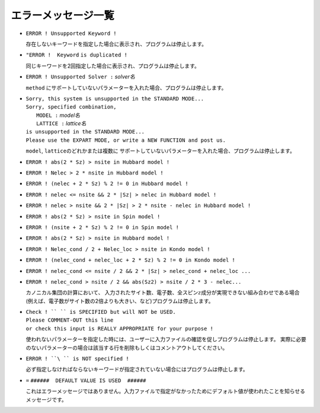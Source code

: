 エラーメッセージ一覧
--------------------

-  ``ERROR ! Unsupported Keyword !``

   存在しないキーワードを指定した場合に表示され、プログラムは停止します。

-  ``"ERROR !  Keyword`` ``is duplicated !``

   同じキーワードを2回指定した場合に表示され、プログラムは停止します。

-  ``ERROR ! Unsupported Solver :``  *solver名*
  
   ``method`` にサポートしていないパラメーターを入れた場合、プログラムは停止します。

-  | ``Sorry, this system is unsupported in the STANDARD MODE...``
   | ``Sorry, specified combination,``
   |   ``MODEL :`` *model名*
   |   ``LATTICE :`` *lattice名*
   | ``is unsupported in the STANDARD MODE...``
   | ``Please use the EXPART MODE, or write a NEW FUNCTION and post us.``

   ``model``, ``lattice``\ のどれかまたは複数に
   サポートしていないパラメーターを入れた場合、プログラムは停止します。

-  ``ERROR ! abs(2 * Sz) > nsite in Hubbard model !``

-  ``ERROR ! Nelec > 2 * nsite in Hubbard model !``

-  ``ERROR ! (nelec + 2 * Sz) % 2 != 0 in Hubbard model !``

-  ``ERROR ! nelec <= nsite && 2 * |Sz| > nelec in Hubbard model !``

-  ``ERROR ! nelec > nsite && 2 * |Sz| > 2 * nsite - nelec in Hubbard model !``

-  ``ERROR ! abs(2 * Sz) > nsite in Spin model !``

-  ``ERROR ! (nsite + 2 * Sz) % 2 != 0 in Spin model !``

-  ``ERROR ! abs(2 * Sz) > nsite in Hubbard model !``

-  ``ERROR ! Nelec_cond / 2 + Nelec_loc > nsite in Kondo model !``

-  ``ERROR ! (nelec_cond + nelec_loc + 2 * Sz) % 2 != 0 in Kondo model !``

-  ``ERROR ! nelec_cond <= nsite / 2 && 2 * |Sz| > nelec_cond + nelec_loc ...``

-  ``ERROR ! nelec_cond > nsite / 2 && abs(Sz2) > nsite / 2 * 3 - nelec...``

   カノニカル集団の計算において、
   入力されたサイト数、電子数、全スピン\ :math:`z`\ 成分が実現できない組み合わせである場合
   (例えば、電子数がサイト数の2倍よりも大きい、など)プログラムは停止します。

-  | ``Check ! `` `` is SPECIFIED but will NOT be USED.``
   | ``Please COMMENT-OUT this line``
   | ``or check this input is REALLY APPROPRIATE for your purpose !``

   使われないパラメーターを指定した時には、ユーザーに入力ファイルの確認を促しプログラムは停止します。
   実際に必要のないパラメーターの場合は該当する行を削除もしくはコメントアウトしてください。

-  ``ERROR ! ``\ `` is NOT specified !``

   必ず指定しなければならないキーワードが指定されていない場合にはプログラムは停止します。

-  ``=`` ``######  DEFAULT VALUE IS USED  ######``

   これはエラーメッセージではありません。入力ファイルで指定がなかったためにデフォルト値が使われたことを知らせるメッセージです。
